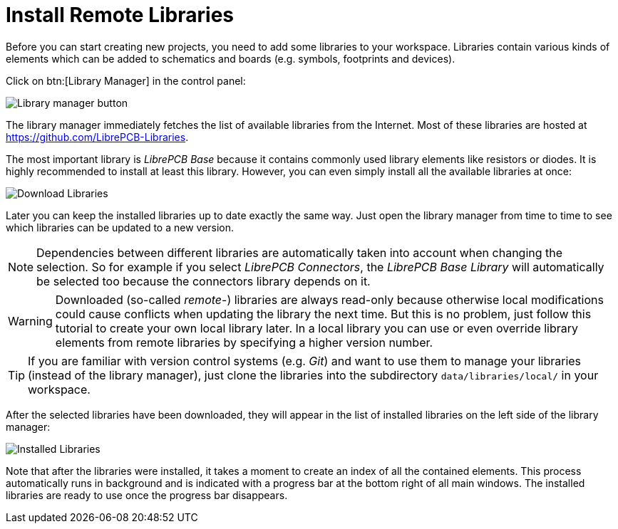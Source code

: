 = Install Remote Libraries

Before you can start creating new projects, you need to add some libraries
to your workspace. Libraries contain various kinds of elements which can be
added to schematics and boards (e.g. symbols, footprints and devices).

Click on btn:[Library Manager] in the control panel:

image::control-panel-library-manager.png[alt="Library manager button"]

The library manager immediately fetches the list of available libraries from
the Internet. Most of these libraries are hosted at
https://github.com/LibrePCB-Libraries.

The most important library is _LibrePCB Base_ because it contains commonly
used library elements like resistors or diodes. It is highly recommended to
install at least this library. However, you can even simply install all the
available libraries at once:

image::library-manager-download.png[alt="Download Libraries"]

Later you can keep the installed libraries up to date exactly the same way.
Just open the library manager from time to time to see which libraries can
be updated to a new version.

[NOTE]
====
Dependencies between different libraries are automatically taken into account
when changing the selection. So for example if you select _LibrePCB Connectors_,
the _LibrePCB Base Library_ will automatically be selected too because the
connectors library depends on it.
====

[WARNING]
====
Downloaded (so-called _remote_-) libraries are always read-only because
otherwise local modifications could cause conflicts when updating the library
the next time. But this is no problem, just follow this tutorial to create your
own local library later. In a local library you can use or even override
library elements from remote libraries by specifying a higher version number.
====

[TIP]
====
If you are familiar with version control systems (e.g. _Git_) and want to use
them to manage your libraries (instead of the library manager), just clone the
libraries into the subdirectory `data/libraries/local/` in your workspace.
====

After the selected libraries have been downloaded, they will appear in the
list of installed libraries on the left side of the library manager:

image::library-manager-installed.png[alt="Installed Libraries"]

Note that after the libraries were installed, it takes a moment to create an
index of all the contained elements. This process automatically runs in
background and is indicated with a progress bar at the bottom right of all
main windows. The installed libraries are ready to use once the progress bar
disappears.
